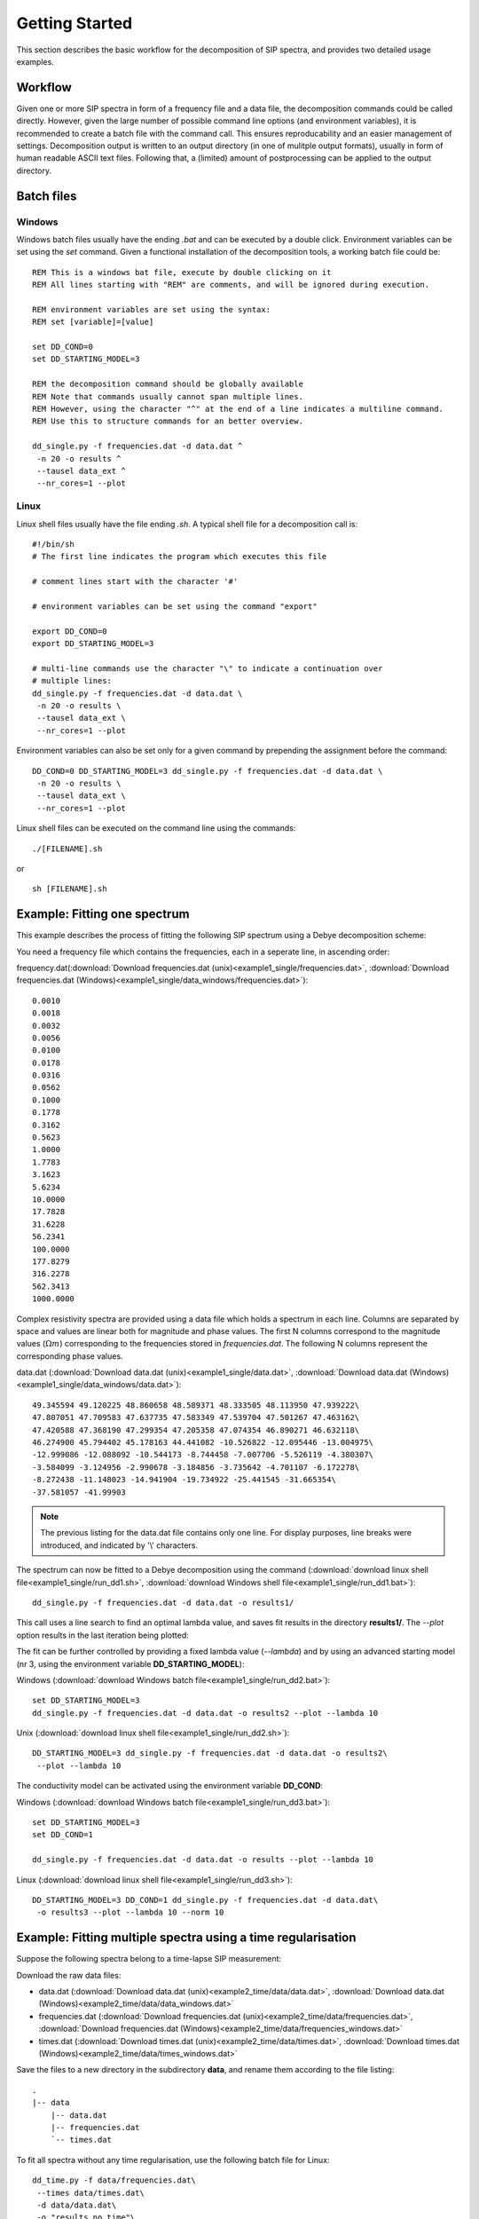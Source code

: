 Getting Started
===============

This section describes the basic workflow for the decomposition of SIP spectra,
and provides two detailed usage examples.

Workflow
--------

.. blockdiag::
    :scale: 110%

    blockdiag workflow{
        "data/frequencies" -> "batch file (.sh/.bat)";
        "batch file (.sh/.bat)" -> "execution";
        "execution" -> "output directory";
        "output directory" -> "post processing";
    }

Given one or more SIP spectra in form of a frequency file and a data file, the
decomposition commands could be called directly. However, given the large
number of possible command line options (and environment variables), it is
recommended to create a batch file with the command call. This ensures
reproducability and an easier management of settings. Decomposition output is
written to an output directory (in one of mulitple output formats), usually in
form of human readable ASCII text files. Following that, a (limited) amount of
postprocessing can be applied to the output directory.

Batch files
-----------

Windows
#######

Windows batch files usually have the ending `.bat` and can be executed by a
double click. Environment variables can be set using the `set` command. Given a
functional installation of the decomposition tools, a working batch file could
be: ::

    REM This is a windows bat file, execute by double clicking on it
    REM All lines starting with "REM" are comments, and will be ignored during execution.

    REM environment variables are set using the syntax:
    REM set [variable]=[value]

    set DD_COND=0
    set DD_STARTING_MODEL=3

    REM the decomposition command should be globally available
    REM Note that commands usually cannot span multiple lines.
    REM However, using the character "^" at the end of a line indicates a multiline command.
    REM Use this to structure commands for an better overview.

    dd_single.py -f frequencies.dat -d data.dat ^
     -n 20 -o results ^
     --tausel data_ext ^
     --nr_cores=1 --plot

Linux
#####

Linux shell files usually have the file ending `.sh`. A typical shell file for
a decomposition call is: ::

    #!/bin/sh
    # The first line indicates the program which executes this file

    # comment lines start with the character '#'

    # environment variables can be set using the command "export"

    export DD_COND=0
    export DD_STARTING_MODEL=3

    # multi-line commands use the character "\" to indicate a continuation over
    # multiple lines:
    dd_single.py -f frequencies.dat -d data.dat \
     -n 20 -o results \
     --tausel data_ext \
     --nr_cores=1 --plot

Environment variables can also be set only for a given command by prepending the assignment before the command::

    DD_COND=0 DD_STARTING_MODEL=3 dd_single.py -f frequencies.dat -d data.dat \
     -n 20 -o results \
     --tausel data_ext \
     --nr_cores=1 --plot

Linux shell files can be executed on the command line using the commands: ::

    ./[FILENAME].sh

or ::

    sh [FILENAME].sh

Example: Fitting one spectrum
-----------------------------

This example describes the process of fitting the following SIP spectrum using
a Debye decomposition scheme:

.. plot::

   import os
   os.environ['DD_USE_LATEX'] = "1"
   from NDimInv.plot_helper import *
   import numpy as np

   frequencies  = np.loadtxt('example1_single/frequencies.dat')
   data  = np.loadtxt('example1_single/data.dat')
   data = data.reshape((2, data.size / 2)).T

   fig, axes = plt.subplots(2, 1)
   ax = axes[0]
   ax.semilogx(frequencies, data[:, 0], '.', color='k')
   ax.set_xlabel('frequency [Hz]')
   ax.set_ylabel(r"$|\rho| [\Omega m]$")
   ax = axes[1]
   ax.semilogx(frequencies, -data[:, 1], '.', color='k')
   ax.set_xlabel('frequency [Hz]')
   ax.set_ylabel(r"$\phi [mrad]$")
   fig.tight_layout()

You need a frequency file which contains the frequencies, each in a seperate
line, in ascending order:

frequency.dat(:download:`Download frequencies.dat
(unix)<example1_single/frequencies.dat>`, :download:`Download frequencies.dat
(Windows)<example1_single/data_windows/frequencies.dat>`): ::

    0.0010
    0.0018
    0.0032
    0.0056
    0.0100
    0.0178
    0.0316
    0.0562
    0.1000
    0.1778
    0.3162
    0.5623
    1.0000
    1.7783
    3.1623
    5.6234
    10.0000
    17.7828
    31.6228
    56.2341
    100.0000
    177.8279
    316.2278
    562.3413
    1000.0000

Complex resistivity spectra are provided using a data file which holds a
spectrum in each line. Columns are separated by space and values are linear
both for magnitude and phase values. The first N columns correspond to the
magnitude values (:math:`\Omega m`) corresponding to the frequencies stored in
*frequencies.dat*. The following N columns represent the corresponding phase
values.

data.dat (:download:`Download data.dat (unix)<example1_single/data.dat>`,
:download:`Download data.dat
(Windows)<example1_single/data_windows/data.dat>`): ::

    49.345594 49.120225 48.860658 48.589371 48.333505 48.113950 47.939222\
    47.807051 47.709583 47.637735 47.583349 47.539704 47.501267 47.463162\
    47.420588 47.368190 47.299354 47.205358 47.074354 46.890271 46.632118\
    46.274900 45.794402 45.178163 44.441082 -10.526822 -12.095446 -13.004975\
    -12.999086 -12.088092 -10.544173 -8.744458 -7.007706 -5.526119 -4.380307\
    -3.584099 -3.124956 -2.990678 -3.184856 -3.735642 -4.701107 -6.172278\
    -8.272438 -11.148023 -14.941904 -19.734922 -25.441545 -31.665354\
    -37.581057 -41.99903

.. note::

    The previous listing for the data.dat file contains only one line. For
    display purposes, line breaks were introduced, and indicated by '\\'
    characters.

The spectrum can now be fitted to a Debye decomposition using the command
(:download:`download linux shell file<example1_single/run_dd1.sh>`,
:download:`download Windows shell file<example1_single/run_dd1.bat>`): ::

    dd_single.py -f frequencies.dat -d data.dat -o results1/

This call uses a line search to find an optimal lambda value, and saves fit
results in the directory **results1/**. The `--plot` option results in the last
iteration being plotted:

.. image:: example1_single/results1/plot_spec_000_iteration0005.png
    :align: center


The fit can be further controlled by providing a fixed lambda value
(`--lambda`) and by using an advanced starting model (nr 3, using the
environment variable **DD_STARTING_MODEL**):

Windows (:download:`download Windows batch file<example1_single/run_dd2.bat>`): ::

    set DD_STARTING_MODEL=3
    dd_single.py -f frequencies.dat -d data.dat -o results2 --plot --lambda 10

Unix (:download:`download linux shell file<example1_single/run_dd2.sh>`)::

    DD_STARTING_MODEL=3 dd_single.py -f frequencies.dat -d data.dat -o results2\
     --plot --lambda 10

.. image:: example1_single/results2/plot_spec_000_iteration0005.png
    :align: center

The conductivity model can be activated using the environment variable **DD_COND**:

Windows (:download:`download Windows batch file<example1_single/run_dd3.bat>`): ::

    set DD_STARTING_MODEL=3
    set DD_COND=1

    dd_single.py -f frequencies.dat -d data.dat -o results --plot --lambda 10

Linux (:download:`download linux shell file<example1_single/run_dd3.sh>`): ::

    DD_STARTING_MODEL=3 DD_COND=1 dd_single.py -f frequencies.dat -d data.dat\
     -o results3 --plot --lambda 10 --norm 10

.. image:: example1_single/results3/plot_spec_000_iteration0003.png
    :align: center

Example: Fitting multiple spectra using a time regularisation
-------------------------------------------------------------

Suppose the following spectra belong to a time-lapse SIP measurement:

.. plot::

   import os
   os.environ['DD_USE_LATEX'] = "1"
   from NDimInv.plot_helper import *
   import numpy as np

   frequencies  = np.loadtxt('example2_time/data/frequencies.dat')
   data  = np.loadtxt('example2_time/data/data.dat')

   fig, axes = plt.subplots(2, 1)
   for spectrum in data:
       subdata = spectrum.reshape((2, spectrum.size / 2)).T
       ax = axes[0]
       ax.semilogx(frequencies, subdata[:, 0], '.-', color='k')
       ax = axes[1]
       ax.semilogx(frequencies, -subdata[:, 1], '.-', color='k')

   for ax in axes:
       ax.set_xlabel('frequency [Hz]')
   axes[0].set_ylabel(r"$|\rho| [\Omega m]$")
   axes[1].set_ylabel(r"$\phi [mrad]$")
   fig.tight_layout()

Download the raw data files:

* data.dat (:download:`Download data.dat (unix)<example2_time/data/data.dat>`,
  :download:`Download data.dat (Windows)<example2_time/data/data_windows.dat>`
* frequencies.dat (:download:`Download frequencies.dat
  (unix)<example2_time/data/frequencies.dat>`, :download:`Download
  frequencies.dat (Windows)<example2_time/data/frequencies_windows.dat>`
* times.dat (:download:`Download times.dat
  (unix)<example2_time/data/times.dat>`, :download:`Download times.dat
  (Windows)<example2_time/data/times_windows.dat>`

Save the files to a new directory in the subdirectory **data**, and rename them
according to the file listing:

::

    .
    |-- data
        |-- data.dat
        |-- frequencies.dat
        `-- times.dat


To fit all spectra without any time regularisation, use the following batch
file for Linux: ::

    dd_time.py -f data/frequencies.dat\
     --times data/times.dat\
     -d data/data.dat\
     -o "results_no_time"\
     --f_lambda 50\
     --tm_i_lambda 0\
     --trho0_lambda 0\
     --plot

Use this bat file for Windows: (:download:`Download
run_no_time.bat<example2_time/run_no_time.bat>`)::

    dd_time.py -f data/frequencies.dat^
     --times data/times.dat^
     -d data/data.dat^
     -o "results_no_time"^
     --f_lambda 50^
     --tm_i_lambda 0^
     --trho0_lambda 0^
     --plot

Important are the **--f_lambda**, **--tm_i_lambda**, and **--trho0_lambda**
switches, which control the various regularisation strategies. For more
information, please refer to the list of options for *dd_time.py**:
:doc:`programs/dd_time`.

The resulting directory listing now should look like this (with either the .bat
or the .sh file): ::

    .
    |-- data
    |   |-- data.dat
    |   |-- frequencies.dat
    |   `-- times.dat
    |.. run_no_time.bat
    |.. run_no_time.sh

After executing the corresponding bat/batch file, results will be saved to the
directory **results/**, with the plot file **plot_times_iteration0006.png**:

.. image:: example2_time/results_no_time/plot_times_iteration0006.png
    :align: center
    :scale: 70%


.. image:: example2_time/results_time/plot_times_iteration0005.png
    :align: center
    :scale: 70%

